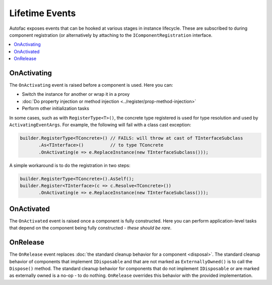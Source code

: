 ===============
Lifetime Events
===============

Autofac exposes events that can be hooked at various stages in instance lifecycle. These are subscribed to during component registration (or alternatively by attaching to the ``IComponentRegistration`` interface.

.. contents::
  :local:

OnActivating
============

The ``OnActivating`` event is raised before a component is used. Here you can:

* Switch the instance for another or wrap it in a proxy
* :doc:`Do property injection or method injection <../register/prop-method-injection>`
* Perform other initialization tasks

In some cases, such as with ``RegisterType<T>()``, the concrete type registered is used for type resolution and used by ``ActivatingEventArgs``. For example, the following will fail with a class cast exception:

.. sourcecode:: csharp

    builder.RegisterType<TConcrete>() // FAILS: will throw at cast of TInterfaceSubclass
           .As<TInterface>()          // to type TConcrete
           .OnActivating(e => e.ReplaceInstance(new TInterfaceSubclass()));

A simple workaround is to do the registration in two steps:

.. sourcecode:: csharp

    builder.RegisterType<TConcrete>().AsSelf();
    builder.Register<TInterface>(c => c.Resolve<TConcrete>())
           .OnActivating(e => e.ReplaceInstance(new TInterfaceSubclass()));

OnActivated
===========

The ``OnActivated`` event is raised once a component is fully constructed. Here you can perform application-level tasks that depend on the component being fully constructed - *these should be rare*.

OnRelease
=========

The ``OnRelease`` event replaces :doc:`the standard cleanup behavior for a component <disposal>`. The standard cleanup behavior of components that implement ``IDisposable`` and that are not marked as ``ExternallyOwned()`` is to call the ``Dispose()`` method. The standard cleanup behavior for components that do not implement ``IDisposable`` or are marked as externally owned is a no-op - to do nothing. ``OnRelease`` overrides this behavior with the provided implementation.